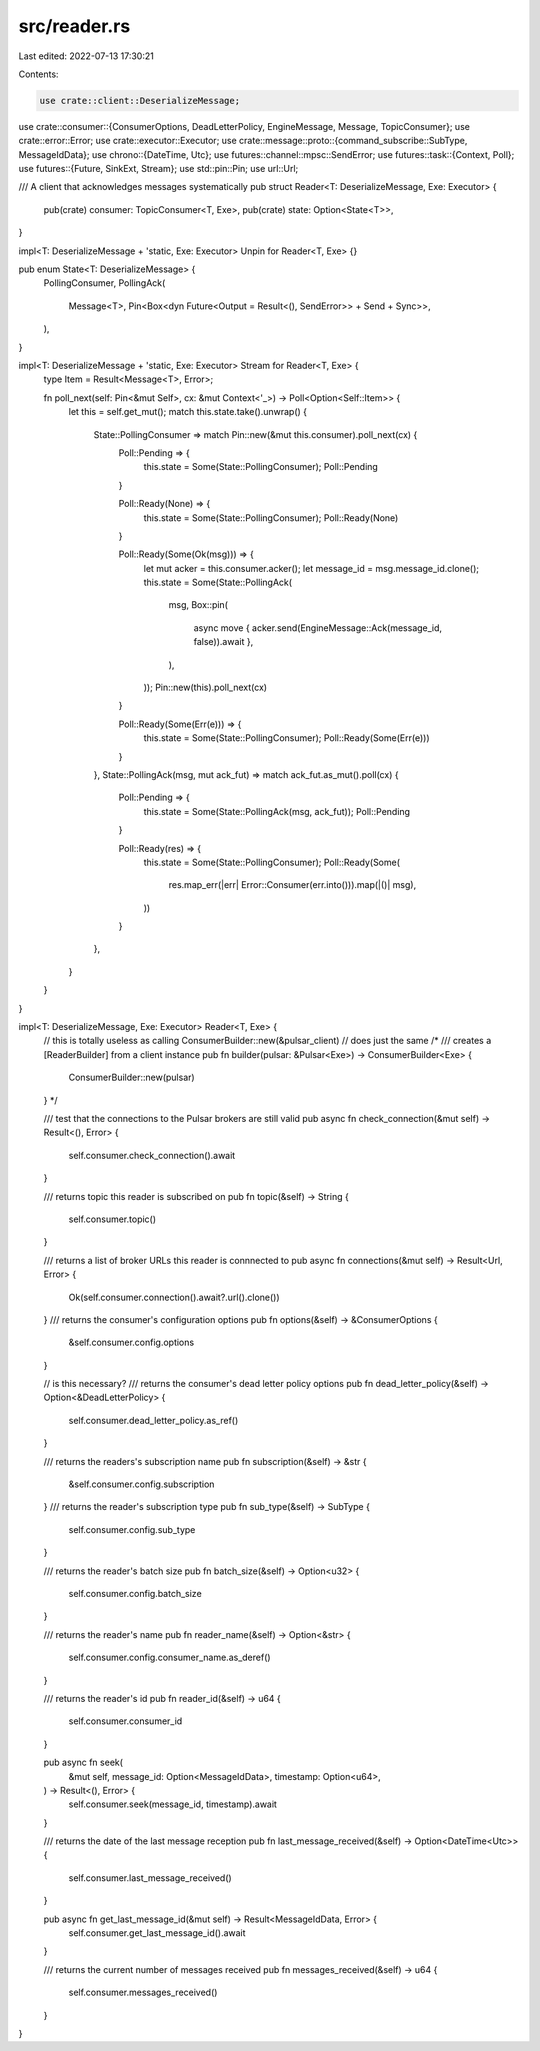 src/reader.rs
=============

Last edited: 2022-07-13 17:30:21

Contents:

.. code-block:: rs

    use crate::client::DeserializeMessage;
use crate::consumer::{ConsumerOptions, DeadLetterPolicy, EngineMessage, Message, TopicConsumer};
use crate::error::Error;
use crate::executor::Executor;
use crate::message::proto::{command_subscribe::SubType, MessageIdData};
use chrono::{DateTime, Utc};
use futures::channel::mpsc::SendError;
use futures::task::{Context, Poll};
use futures::{Future, SinkExt, Stream};
use std::pin::Pin;
use url::Url;

/// A client that acknowledges messages systematically
pub struct Reader<T: DeserializeMessage, Exe: Executor> {
    pub(crate) consumer: TopicConsumer<T, Exe>,
    pub(crate) state: Option<State<T>>,
}

impl<T: DeserializeMessage + 'static, Exe: Executor> Unpin for Reader<T, Exe> {}

pub enum State<T: DeserializeMessage> {
    PollingConsumer,
    PollingAck(
        Message<T>,
        Pin<Box<dyn Future<Output = Result<(), SendError>> + Send + Sync>>,
    ),
}

impl<T: DeserializeMessage + 'static, Exe: Executor> Stream for Reader<T, Exe> {
    type Item = Result<Message<T>, Error>;

    fn poll_next(self: Pin<&mut Self>, cx: &mut Context<'_>) -> Poll<Option<Self::Item>> {
        let this = self.get_mut();
        match this.state.take().unwrap() {
            State::PollingConsumer => match Pin::new(&mut this.consumer).poll_next(cx) {
                Poll::Pending => {
                    this.state = Some(State::PollingConsumer);
                    Poll::Pending
                }

                Poll::Ready(None) => {
                    this.state = Some(State::PollingConsumer);
                    Poll::Ready(None)
                }

                Poll::Ready(Some(Ok(msg))) => {
                    let mut acker = this.consumer.acker();
                    let message_id = msg.message_id.clone();
                    this.state = Some(State::PollingAck(
                        msg,
                        Box::pin(
                            async move { acker.send(EngineMessage::Ack(message_id, false)).await },
                        ),
                    ));
                    Pin::new(this).poll_next(cx)
                }

                Poll::Ready(Some(Err(e))) => {
                    this.state = Some(State::PollingConsumer);
                    Poll::Ready(Some(Err(e)))
                }
            },
            State::PollingAck(msg, mut ack_fut) => match ack_fut.as_mut().poll(cx) {
                Poll::Pending => {
                    this.state = Some(State::PollingAck(msg, ack_fut));
                    Poll::Pending
                }

                Poll::Ready(res) => {
                    this.state = Some(State::PollingConsumer);
                    Poll::Ready(Some(
                        res.map_err(|err| Error::Consumer(err.into())).map(|()| msg),
                    ))
                }
            },
        }
    }
}

impl<T: DeserializeMessage, Exe: Executor> Reader<T, Exe> {
    // this is totally useless as calling ConsumerBuilder::new(&pulsar_client)
    // does just the same
    /*
    /// creates a [ReaderBuilder] from a client instance
    pub fn builder(pulsar: &Pulsar<Exe>) -> ConsumerBuilder<Exe> {
        ConsumerBuilder::new(pulsar)
    }
    */

    /// test that the connections to the Pulsar brokers are still valid
    pub async fn check_connection(&mut self) -> Result<(), Error> {
        self.consumer.check_connection().await
    }

    /// returns topic this reader is subscribed on
    pub fn topic(&self) -> String {
        self.consumer.topic()
    }

    /// returns a list of broker URLs this reader is connnected to
    pub async fn connections(&mut self) -> Result<Url, Error> {
        Ok(self.consumer.connection().await?.url().clone())
    }
    /// returns the consumer's configuration options
    pub fn options(&self) -> &ConsumerOptions {
        &self.consumer.config.options
    }

    // is this necessary?
    /// returns the consumer's dead letter policy options
    pub fn dead_letter_policy(&self) -> Option<&DeadLetterPolicy> {
        self.consumer.dead_letter_policy.as_ref()
    }

    /// returns the readers's subscription name
    pub fn subscription(&self) -> &str {
        &self.consumer.config.subscription
    }
    /// returns the reader's subscription type
    pub fn sub_type(&self) -> SubType {
        self.consumer.config.sub_type
    }

    /// returns the reader's batch size
    pub fn batch_size(&self) -> Option<u32> {
        self.consumer.config.batch_size
    }

    /// returns the reader's name
    pub fn reader_name(&self) -> Option<&str> {
        self.consumer.config.consumer_name.as_deref()
    }

    /// returns the reader's id
    pub fn reader_id(&self) -> u64 {
        self.consumer.consumer_id
    }

    pub async fn seek(
        &mut self,
        message_id: Option<MessageIdData>,
        timestamp: Option<u64>,
    ) -> Result<(), Error> {
        self.consumer.seek(message_id, timestamp).await
    }

    /// returns the date of the last message reception
    pub fn last_message_received(&self) -> Option<DateTime<Utc>> {
        self.consumer.last_message_received()
    }

    pub async fn get_last_message_id(&mut self) -> Result<MessageIdData, Error> {
        self.consumer.get_last_message_id().await
    }

    /// returns the current number of messages received
    pub fn messages_received(&self) -> u64 {
        self.consumer.messages_received()
    }
}


